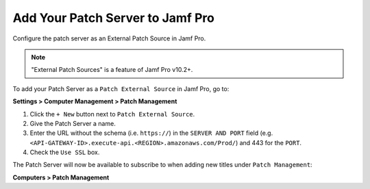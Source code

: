 Add Your Patch Server to Jamf Pro
=================================

Configure the patch server as an External Patch Source in Jamf Pro.

.. note::

    "External Patch Sources" is a feature of Jamf Pro v10.2+.

To add your Patch Server as a ``Patch External Source`` in Jamf Pro, go to:

**Settings > Computer Management > Patch Management**

1. Click the ``+ New`` button next to ``Patch External Source``.
2. Give the Patch Server a name.
3. Enter the URL without the schema (i.e. ``https://``) in the ``SERVER AND PORT`` field (e.g. ``<API-GATEWAY-ID>.execute-api.<REGION>.amazonaws.com/Prod/``) and 443 for the ``PORT``.
4. Check the ``Use SSL`` box.

The Patch Server will now be available to subscribe to when adding new titles under ``Patch Management``:

**Computers > Patch Management**

